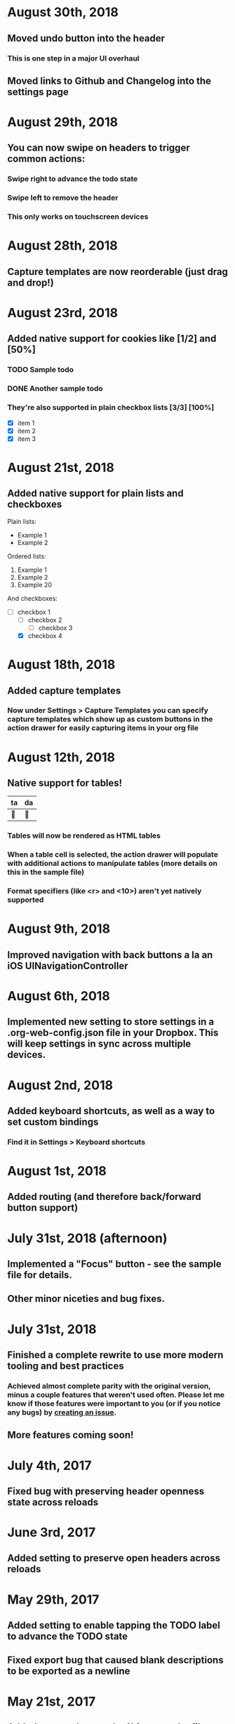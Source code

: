 * August 30th, 2018
** Moved undo button into the header
*** This is one step in a major UI overhaul
** Moved links to Github and Changelog into the settings page
* August 29th, 2018
** You can now swipe on headers to trigger common actions:
*** Swipe right to advance the todo state
*** Swipe left to remove the header
*** This only works on touchscreen devices
* August 28th, 2018
** Capture templates are now reorderable (just drag and drop!)
* August 23rd, 2018
** Added native support for cookies like [1/2] and [50%]
*** TODO Sample todo
*** DONE Another sample todo
*** They're also supported in plain checkbox lists [3/3] [100%]
- [X] item 1
- [X] item 2
- [X] item 3
* August 21st, 2018
** Added native support for plain lists and checkboxes
Plain lists:

- Example 1
- Example 2

Ordered lists:

1. Example 1
2. Example 2
20. [@20] Example 20

And checkboxes:

- [ ] checkbox 1
  - [ ] checkbox 2
    - [ ] checkbox 3
  - [X] checkbox 4
* August 18th, 2018
** Added capture templates
*** Now under Settings > Capture Templates you can specify capture templates which show up as custom buttons in the action drawer for easily capturing items in your org file
* August 12th, 2018
** Native support for tables!
| ta | da |
|----+----|
| 🎉 | 🎊 |
*** Tables will now be rendered as HTML tables
*** When a table cell is selected, the action drawer will populate with additional actions to manipulate tables (more details on this in the sample file)
*** Format specifiers (like <r> and <10>) aren't yet natively supported
* August 9th, 2018
** Improved navigation with back buttons a la an iOS UINavigationController
* August 6th, 2018
** Implemented new setting to store settings in a .org-web-config.json file in your Dropbox. This will keep settings in sync across multiple devices.
* August 2nd, 2018
** Added keyboard shortcuts, as well as a way to set custom bindings
*** Find it in Settings > Keyboard shortcuts
* August 1st, 2018
** Added routing (and therefore back/forward button support)
* July 31st, 2018 (afternoon)
** Implemented a "Focus" button - see the sample file for details.
** Other minor niceties and bug fixes.
* July 31st, 2018
** Finished a complete rewrite to use more modern tooling and best practices
*** Achieved almost complete parity with the original version, minus a couple features that weren't used often. Please let me know if those features were important to you (or if you notice any bugs) by [[https://github.com/DanielDe/org-web/issues/new][creating an issue]].
** More features coming soon!
* July 4th, 2017
** Fixed bug with preserving header openness state across reloads
* June 3rd, 2017
** Added setting to preserve open headers across reloads
* May 29th, 2017
** Added setting to enable tapping the TODO label to advance the TODO state
** Fixed export bug that caused blank descriptions to be exported as a newline
* May 21st, 2017
** Added some schnazzy (sp?) icons to the file chooser
* May 20th, 2017
** Added force touch/3d touch on devices that support it
*** Force push the add header button (+) to reveal a new button that adds a new TODO header
*** More uses of force push to come!
* May 13th, 2017
** Display tags more natively
** Added link to the Github repo - bug reports, feature requests, and pull requests welcome!
* May 7th, 2017
** Confirmation is no longer required to remove a header, since its easy to undo now
** Fixed bug where first action couldn't be undone
* May 6th, 2017
** Added undo button
* April 29th, 2017
** Backups are now made on first load of a file, rather than with every push. Should speed things up a bit!
** Added some nice animations
* April 27th, 2017
** org-web is now open source! [[https://github.com/DanielDe/org-web]]
** Added setting for larger font size
** Added setting for fancy bullets
** Added setting for cozier header spacing
** Added a button to view new features (what you're reading now!)
